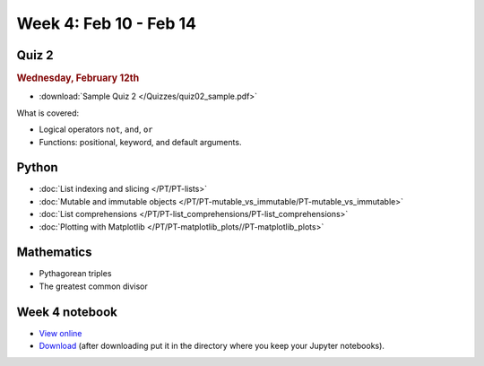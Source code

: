 Week 4: Feb 10 - Feb 14
=======================

Quiz 2
~~~~~~

.. rubric:: Wednesday, February 12th

* :download:`Sample Quiz 2 </Quizzes/quiz02_sample.pdf>`

What is covered:

* Logical operators ``not``, ``and``, ``or``
* Functions: positional, keyword, and default arguments.

.. 
    Comment
    Logistics
    ~~~~~~~~~
    * Project 1 feedback

Python
~~~~~~
* :doc:`List indexing and slicing </PT/PT-lists>`
* :doc:`Mutable and immutable objects </PT/PT-mutable_vs_immutable/PT-mutable_vs_immutable>`
* :doc:`List comprehensions </PT/PT-list_comprehensions/PT-list_comprehensions>`
* :doc:`Plotting with Matplotlib </PT/PT-matplotlib_plots//PT-matplotlib_plots>`

Mathematics
~~~~~~~~~~~

* Pythagorean triples
* The greatest common divisor

..
    Comment:
    Project 2
    ~~~~~~~~~

    .. Comment    
        .. rubric:: Due: Saturday, March 4, 11:59 PM.

    * :doc:`Pythagorean triples </Projects/pythagorean_triples/pythagorean_triples>`.


Week 4 notebook
~~~~~~~~~~~~~~~
- `View online <../_static/weekly_notebooks/week04_notebook.html>`_
- `Download <../_static/weekly_notebooks/week04_notebook.ipynb>`_ (after downloading put it in the directory where you keep your Jupyter notebooks).